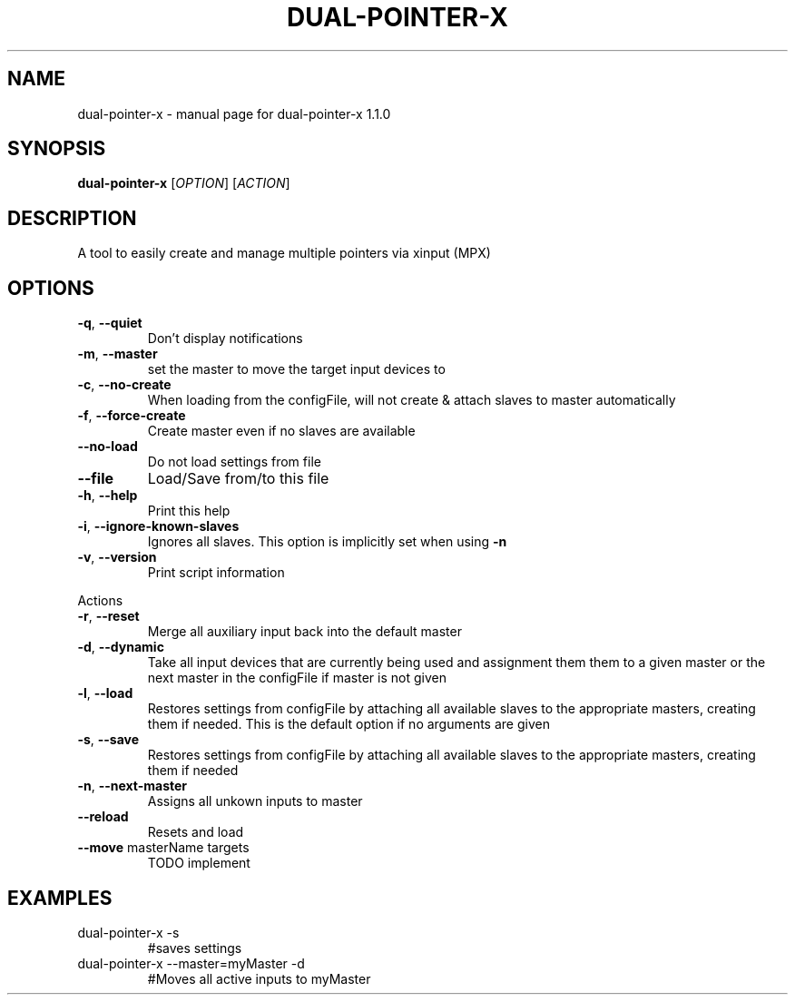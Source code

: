 .\" DO NOT MODIFY THIS FILE!  It was generated by help2man 1.47.5.
.TH DUAL-POINTER-X "1" "December 2017" "dual-pointer-x 1.1.0" "User Commands"
.SH NAME
dual-pointer-x \- manual page for dual-pointer-x 1.1.0
.SH SYNOPSIS
.B dual-pointer-x
[\fI\,OPTION\/\fR] [\fI\,ACTION\/\fR]
.SH DESCRIPTION
A tool to easily create and manage multiple pointers via xinput (MPX)
.SH OPTIONS
.TP
\fB\-q\fR, \fB\-\-quiet\fR
Don't display notifications
.TP
\fB\-m\fR, \fB\-\-master\fR
set the master to move the target input devices to
.TP
\fB\-c\fR, \fB\-\-no\-create\fR
When loading from the configFile, will not create & attach slaves to master automatically
.TP
\fB\-f\fR, \fB\-\-force\-create\fR
Create master even if no slaves are available
.TP
\fB\-\-no\-load\fR
Do not load settings from file
.TP
\fB\-\-file\fR
Load/Save from/to this file
.TP
\fB\-h\fR, \fB\-\-help\fR
Print this help
.TP
\fB\-i\fR, \fB\-\-ignore\-known\-slaves\fR
Ignores all slaves. This option is implicitly set when using \fB\-n\fR
.TP
\fB\-v\fR, \fB\-\-version\fR
Print script information
.PP
Actions
.TP
\fB\-r\fR, \fB\-\-reset\fR
Merge all auxiliary input back into the default master
.TP
\fB\-d\fR, \fB\-\-dynamic\fR
Take all input devices that are currently being used and assignment them them to a given master or the next master in the configFile if master is not given
.TP
\fB\-l\fR, \fB\-\-load\fR
Restores settings from configFile by attaching all available slaves to the appropriate masters, creating them if needed. This is the default option if no arguments are given
.TP
\fB\-s\fR, \fB\-\-save\fR
Restores settings from configFile by attaching all available slaves to the appropriate masters, creating them if needed
.TP
\fB\-n\fR, \fB\-\-next\-master\fR
Assigns all unkown inputs to master
.TP
\fB\-\-reload\fR
Resets and load
.TP
\fB\-\-move\fR masterName targets
TODO implement
.SH EXAMPLES
.TP
dual\-pointer\-x \-s
#saves settings
.TP
dual\-pointer\-x \-\-master=myMaster \-d
#Moves all active inputs to myMaster
